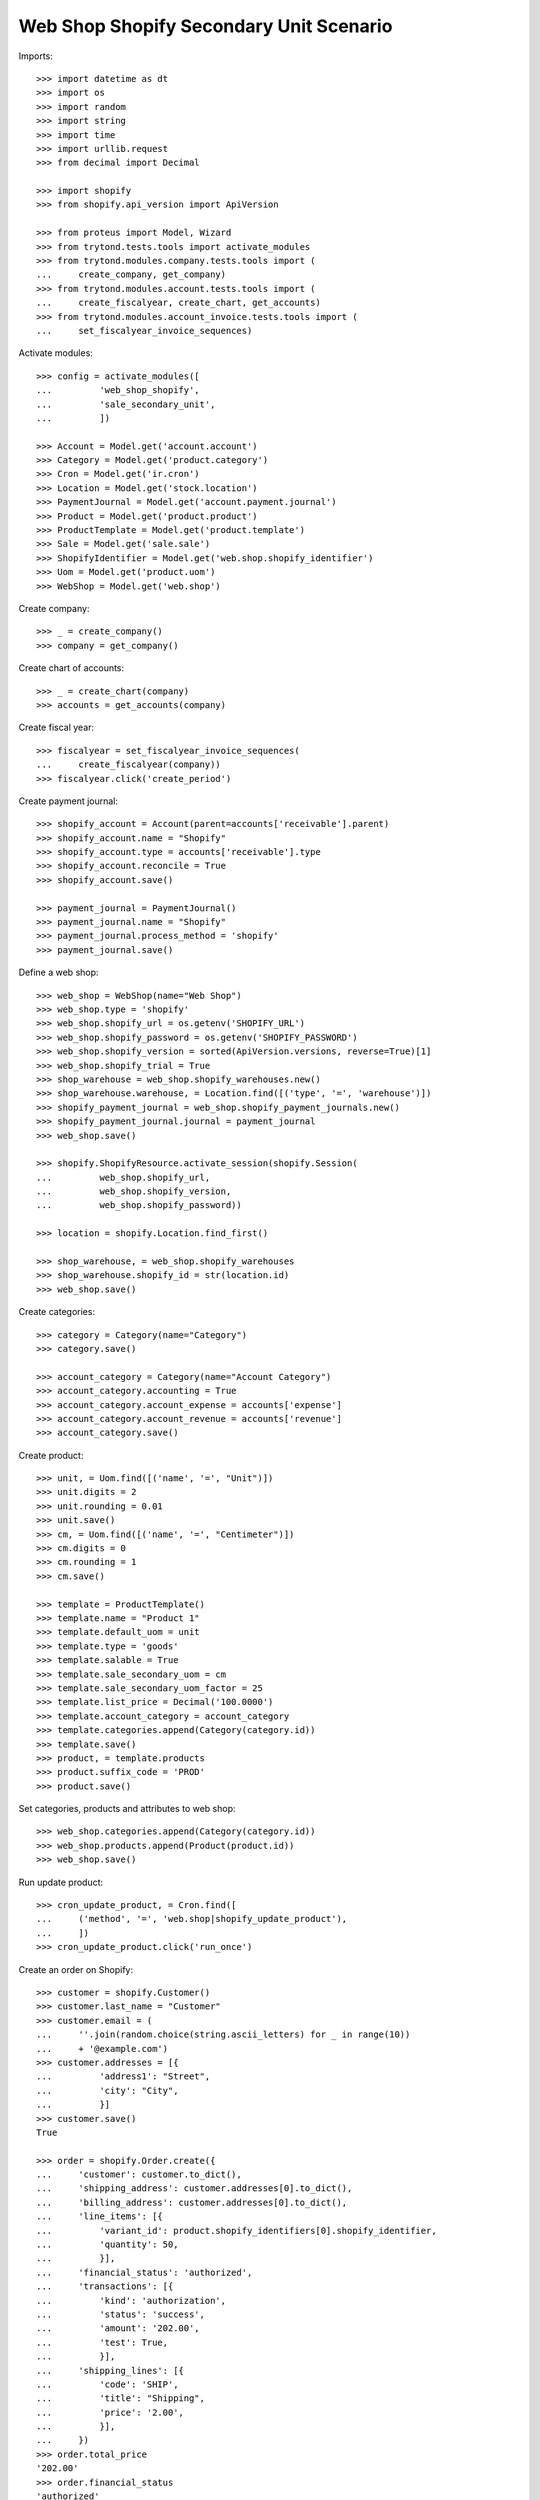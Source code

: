 ========================================
Web Shop Shopify Secondary Unit Scenario
========================================

Imports::

    >>> import datetime as dt
    >>> import os
    >>> import random
    >>> import string
    >>> import time
    >>> import urllib.request
    >>> from decimal import Decimal

    >>> import shopify
    >>> from shopify.api_version import ApiVersion

    >>> from proteus import Model, Wizard
    >>> from trytond.tests.tools import activate_modules
    >>> from trytond.modules.company.tests.tools import (
    ...     create_company, get_company)
    >>> from trytond.modules.account.tests.tools import (
    ...     create_fiscalyear, create_chart, get_accounts)
    >>> from trytond.modules.account_invoice.tests.tools import (
    ...     set_fiscalyear_invoice_sequences)

Activate modules::

    >>> config = activate_modules([
    ...         'web_shop_shopify',
    ...         'sale_secondary_unit',
    ...         ])

    >>> Account = Model.get('account.account')
    >>> Category = Model.get('product.category')
    >>> Cron = Model.get('ir.cron')
    >>> Location = Model.get('stock.location')
    >>> PaymentJournal = Model.get('account.payment.journal')
    >>> Product = Model.get('product.product')
    >>> ProductTemplate = Model.get('product.template')
    >>> Sale = Model.get('sale.sale')
    >>> ShopifyIdentifier = Model.get('web.shop.shopify_identifier')
    >>> Uom = Model.get('product.uom')
    >>> WebShop = Model.get('web.shop')

Create company::

    >>> _ = create_company()
    >>> company = get_company()

Create chart of accounts::

    >>> _ = create_chart(company)
    >>> accounts = get_accounts(company)

Create fiscal year::

    >>> fiscalyear = set_fiscalyear_invoice_sequences(
    ...     create_fiscalyear(company))
    >>> fiscalyear.click('create_period')

Create payment journal::

    >>> shopify_account = Account(parent=accounts['receivable'].parent)
    >>> shopify_account.name = "Shopify"
    >>> shopify_account.type = accounts['receivable'].type
    >>> shopify_account.reconcile = True
    >>> shopify_account.save()

    >>> payment_journal = PaymentJournal()
    >>> payment_journal.name = "Shopify"
    >>> payment_journal.process_method = 'shopify'
    >>> payment_journal.save()

Define a web shop::

    >>> web_shop = WebShop(name="Web Shop")
    >>> web_shop.type = 'shopify'
    >>> web_shop.shopify_url = os.getenv('SHOPIFY_URL')
    >>> web_shop.shopify_password = os.getenv('SHOPIFY_PASSWORD')
    >>> web_shop.shopify_version = sorted(ApiVersion.versions, reverse=True)[1]
    >>> web_shop.shopify_trial = True
    >>> shop_warehouse = web_shop.shopify_warehouses.new()
    >>> shop_warehouse.warehouse, = Location.find([('type', '=', 'warehouse')])
    >>> shopify_payment_journal = web_shop.shopify_payment_journals.new()
    >>> shopify_payment_journal.journal = payment_journal
    >>> web_shop.save()

    >>> shopify.ShopifyResource.activate_session(shopify.Session(
    ...         web_shop.shopify_url,
    ...         web_shop.shopify_version,
    ...         web_shop.shopify_password))

    >>> location = shopify.Location.find_first()

    >>> shop_warehouse, = web_shop.shopify_warehouses
    >>> shop_warehouse.shopify_id = str(location.id)
    >>> web_shop.save()

Create categories::

    >>> category = Category(name="Category")
    >>> category.save()

    >>> account_category = Category(name="Account Category")
    >>> account_category.accounting = True
    >>> account_category.account_expense = accounts['expense']
    >>> account_category.account_revenue = accounts['revenue']
    >>> account_category.save()

Create product::

    >>> unit, = Uom.find([('name', '=', "Unit")])
    >>> unit.digits = 2
    >>> unit.rounding = 0.01
    >>> unit.save()
    >>> cm, = Uom.find([('name', '=', "Centimeter")])
    >>> cm.digits = 0
    >>> cm.rounding = 1
    >>> cm.save()

    >>> template = ProductTemplate()
    >>> template.name = "Product 1"
    >>> template.default_uom = unit
    >>> template.type = 'goods'
    >>> template.salable = True
    >>> template.sale_secondary_uom = cm
    >>> template.sale_secondary_uom_factor = 25
    >>> template.list_price = Decimal('100.0000')
    >>> template.account_category = account_category
    >>> template.categories.append(Category(category.id))
    >>> template.save()
    >>> product, = template.products
    >>> product.suffix_code = 'PROD'
    >>> product.save()

Set categories, products and attributes to web shop::

    >>> web_shop.categories.append(Category(category.id))
    >>> web_shop.products.append(Product(product.id))
    >>> web_shop.save()

Run update product::

    >>> cron_update_product, = Cron.find([
    ...     ('method', '=', 'web.shop|shopify_update_product'),
    ...     ])
    >>> cron_update_product.click('run_once')

Create an order on Shopify::

    >>> customer = shopify.Customer()
    >>> customer.last_name = "Customer"
    >>> customer.email = (
    ...     ''.join(random.choice(string.ascii_letters) for _ in range(10))
    ...     + '@example.com')
    >>> customer.addresses = [{
    ...         'address1': "Street",
    ...         'city': "City",
    ...         }]
    >>> customer.save()
    True

    >>> order = shopify.Order.create({
    ...     'customer': customer.to_dict(),
    ...     'shipping_address': customer.addresses[0].to_dict(),
    ...     'billing_address': customer.addresses[0].to_dict(),
    ...     'line_items': [{
    ...         'variant_id': product.shopify_identifiers[0].shopify_identifier,
    ...         'quantity': 50,
    ...         }],
    ...     'financial_status': 'authorized',
    ...     'transactions': [{
    ...         'kind': 'authorization',
    ...         'status': 'success',
    ...         'amount': '202.00',
    ...         'test': True,
    ...         }],
    ...     'shipping_lines': [{
    ...         'code': 'SHIP',
    ...         'title': "Shipping",
    ...         'price': '2.00',
    ...         }],
    ...     })
    >>> order.total_price
    '202.00'
    >>> order.financial_status
    'authorized'

Run fetch order::

    >>> with config.set_context(shopify_orders=order.id):
    ...     cron_fetch_order, = Cron.find([
    ...         ('method', '=', 'web.shop|shopify_fetch_order'),
    ...         ])
    ...     cron_fetch_order.click('run_once')

    >>> sale, = Sale.find([])
    >>> len(sale.lines)
    2
    >>> sale.total_amount
    Decimal('202.00')
    >>> line, = [l for l in sale.lines if l.product]
    >>> line.quantity
    2.0
    >>> line.unit == unit
    True
    >>> line.unit_price
    Decimal('100.0000')
    >>> line.secondary_quantity
    50.0
    >>> line.secondary_unit == cm
    True
    >>> line.secondary_unit_price
    Decimal('4.0000')

Clean up::

    >>> order.destroy()
    >>> for product in ShopifyIdentifier.find(
    ...         [('record', 'like', 'product.template,%')]):
    ...     shopify.Product.find(product.shopify_identifier).destroy()
    >>> for category in ShopifyIdentifier.find(
    ...         [('record', 'like', 'product.category,%')]):
    ...     shopify.CustomCollection.find(category.shopify_identifier).destroy()
    >>> time.sleep(2)
    >>> customer.destroy()

    >>> shopify.ShopifyResource.clear_session()
